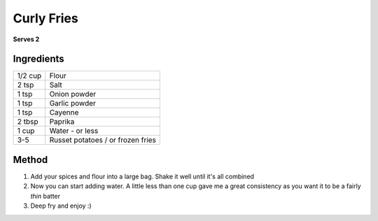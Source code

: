 Curly Fries
===========

**Serves 2**

Ingredients
-----------

========= ==================================
1/2 cup   Flour
2 tsp     Salt
1 tsp     Onion powder
1 tsp     Garlic powder
1 tsp     Cayenne
2 tbsp    Paprika
1 cup     Water - or less
3-5       Russet potatoes / or frozen fries
========= ==================================

Method
------

1. Add your spices and flour into a large bag. Shake it well until it's all combined
2. Now you can start adding water. A little less than one cup gave me a great consistency as you want it to be a fairly *thin* batter
3. Deep fry and enjoy :)
